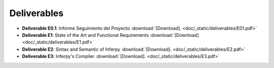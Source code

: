 Deliverables 
------------------

* **Deliverable E0.1**: Informe Seguimiento del Proyecto :download:`[Download]. <doc/_static/deliverables/E01.pdf>`

* **Deliverable E1**: State of the Art and Functional Requirements :download:`[Download] <doc/_static/deliverables/E1.pdf>`

* **Deliverable E2**: Sintax and Semantic of Inferpy :download:`[Download]. <doc/_static/deliverables/E2.pdf>` 

* **Deliverable E3**: Inferpy's Compiler :download:`[Download]. <doc/_static/deliverables/E3.pdf>` 